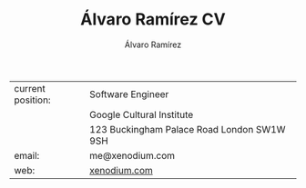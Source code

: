 #+TITLE: Álvaro Ramírez CV
#+AUTHOR: Álvaro Ramírez
#+OPTIONS: toc:nil num:nil ^:nil
| current position: | Software Engineer                          |
|                   | Google Cultural Institute                  |
|                   | 123 Buckingham Palace Road London SW1W 9SH |
| email:            | me@xenodium.com                            |
| web:              | [[http://xenodium.com][xenodium.com]]                               |
